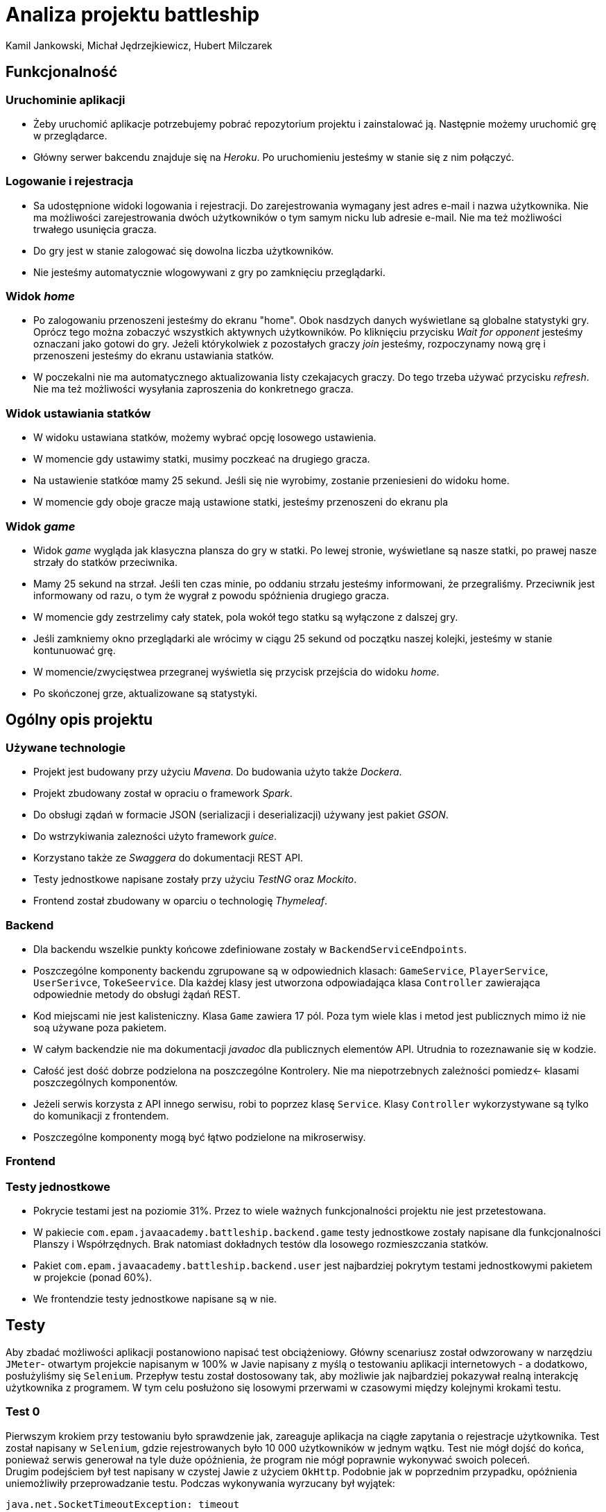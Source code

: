 = Analiza projektu battleship
:authors: Kamil Jankowski, Michał Jędrzejkiewicz, Hubert Milczarek

== Funkcjonalność
=== Uruchominie aplikacji

* Żeby uruchomić aplikacje potrzebujemy pobrać repozytorium projektu i zainstalować ją.
Następnie możemy uruchomić grę w przeglądarce.
* Główny serwer bakcendu znajduje się na _Heroku_.
Po uruchomieniu jesteśmy w stanie się z nim połączyć.

=== Logowanie i rejestracja

* Sa udostępnione widoki logowania i rejestracji.
Do zarejestrowania wymagany jest adres e-mail i nazwa użytkownika.
Nie ma możliwości zarejestrowania dwóch użytkowników o tym samym nicku lub adresie e-mail.
Nie ma też możliwości trwałego usunięcia gracza.
* Do gry jest w stanie zalogować się dowolna liczba użytkowników.
* Nie jesteśmy automatycznie wlogowywani z gry po zamknięciu przeglądarki.

=== Widok _home_

* Po zalogowaniu przenoszeni jesteśmy do ekranu "home".
Obok nasdzych danych wyświetlane są globalne statystyki gry.
Oprócz tego można zobaczyć wszystkich aktywnych użytkowników.
Po kliknięciu przycisku _Wait for opponent_ jesteśmy oznaczani jako gotowi do gry.
Jeżeli którykolwiek z pozostałych graczy _join_ jesteśmy, rozpoczynamy nową grę i przenoszeni jesteśmy do ekranu ustawiania statków.
* W poczekalni nie ma automatycznego aktualizowania listy czekajacych graczy.
Do tego trzeba używać przycisku _refresh_.
Nie ma też możliwości wysyłania zaproszenia do konkretnego gracza.

=== Widok ustawiania statków

* W widoku ustawiana statków, możemy wybrać opcję losowego ustawienia.
* W momencie gdy ustawimy statki, musimy poczkeać na drugiego gracza.
* Na ustawienie statkóœ mamy 25 sekund.
Jeśli się nie wyrobimy, zostanie przeniesieni do widoku home.
* W momencie gdy oboje gracze mają ustawione statki, jesteśmy przenoszeni do ekranu pla

=== Widok _game_

* Widok _game_ wygląda jak klasyczna plansza do gry w statki.
Po lewej stronie, wyświetlane są nasze statki, po prawej nasze strzały do statków przeciwnika.
* Mamy 25 sekund na strzał.
Jeśli ten czas minie, po oddaniu strzału jesteśmy informowani, że przegraliśmy.
Przeciwnik jest informowany od razu, o tym że wygrał z powodu spóźnienia drugiego gracza.
* W momencie gdy zestrzelimy cały statek, pola wokół tego statku są wyłączone z dalszej gry.
* Jeśli zamkniemy okno przeglądarki ale wrócimy w ciągu 25 sekund od początku naszej kolejki, jesteśmy w stanie kontunuować grę.
* W momencie/zwycięstwea przegranej wyświetla się przycisk przejścia do widoku _home_.
* Po skończonej grze, aktualizowane są statystyki.

== Ogólny opis projektu

=== Używane technologie

* Projekt jest budowany przy użyciu _Mavena_.
Do budowania użyto także _Dockera_.
* Projekt zbudowany został w opraciu o framework _Spark_.
* Do obsługi ządań w formacie JSON (serializacji i deserializacji) używany jest pakiet _GSON_.
* Do wstrzykiwania zalezności użyto framework _guice_.
* Korzystano także ze _Swaggera_ do dokumentacji REST API.
* Testy jednostkowe napisane zostały przy użyciu _TestNG_ oraz _Mockito_.
* Frontend został zbudowany w oparciu o technologię _Thymeleaf_.

=== Backend

* Dla backendu wszelkie punkty końcowe zdefiniowane zostały w `BackendServiceEndpoints`.
* Poszczególne komponenty backendu zgrupowane są w odpowiednich klasach:
`GameService`, `PlayerService`, `UserSerivce`, `TokeSeervice`.
Dla każdej klasy jest utworzona odpowiadająca klasa `Controller` zawierająca odpowiednie metody do obsługi żądań REST.
* Kod miejscami nie jest kalisteniczny.
Klasa `Game` zawiera 17 pól.
Poza tym wiele klas i metod jest publicznych mimo iż nie soą używane poza pakietem.
* W całym backendzie nie ma dokumentacji _javadoc_ dla publicznych elementów API.
Utrudnia to rozeznawanie się w kodzie.
* Całość jest dość dobrze podzielona na poszczególne Kontrolery.
Nie ma niepotrzebnych zależności pomiedz← klasami poszczególnych komponentów.
* Jeżeli serwis korzysta z API innego serwisu, robi to poprzez klasę `Service`.
Klasy `Controller` wykorzystywane są tylko do komunikacji z frontendem.
* Poszczególne komponenty mogą być łątwo podzielone na mikroserwisy.

=== Frontend

=== Testy jednostkowe

* Pokrycie testami jest na poziomie 31%.
Przez to wiele ważnych funkcjonalności projektu nie jest przetestowana.
* W pakiecie `com.epam.javaacademy.battleship.backend.game` testy jednostkowe zostały napisane dla funkcjonalności Planszy i Współrzędnych.
Brak natomiast dokładnych testów dla losowego rozmieszczania statków.
* Pakiet `com.epam.javaacademy.battleship.backend.user` jest najbardziej pokrytym testami jednostkowymi pakietem w projekcie (ponad 60%).
* We frontendzie testy jednostkowe napisane są w nie.



== Testy

Aby zbadać możliwości aplikacji postanowiono napisać test obciążeniowy. Główny scenariusz został odwzorowany w narzędziu `JMeter`- otwartym projekcie napisanym w 100% w Javie napisany z myślą o testowaniu aplikacji internetowych - a dodatkowo, posłużyliśmy się `Selenium`. Przepływ testu został dostosowany tak, aby możliwie jak najbardziej pokazywał realną interakcję użytkownika z programem. W tym celu posłużono się losowymi przerwami w czasowymi między kolejnymi krokami testu.

=== Test 0

Pierwszym krokiem przy testowaniu było sprawdzenie jak, zareaguje aplikacja na ciągłe zapytania o rejestracje użytkownika. Test został napisany w `Selenium`, gdzie rejestrowanych było 10 000 użytkowników w jednym wątku. Test nie mógł dojść do końca, ponieważ serwis generował na tyle duże opóźnienia, że program nie mógł poprawnie wykonywać swoich poleceń. +
Drugim podejściem był test napisany w czystej Jawie z użyciem `OkHttp`. Podobnie jak w poprzednim przypadku, opóźnienia uniemożliwiły przeprowadzanie testu. Podczas wykonywania wyrzucany był wyjątek:
----
java.net.SocketTimeoutException: timeout
----

Gdy udało się ręcznie osiągnąć liczbę 10 tysięcy użytkowników, strona główna programu wczytywała się ponad 8 sekund.

=== Test 1

Wyniki testu numer 0 wymusiły redukcję użytkowników do liczby 1000. Testy nadal nie były w 100% możliwe, natomiast łatwo było osiągnąć tą liczbę poprzez odpowiednią manipulację czasem odpowiedzi. W tym przypadku został uruchomiony test wykorzystujący `JMeter`. Scenariusz testowy:

. Logowanie użytkownika.
. Jeśli wątek ma nieparzystą liczbę: stwórz pokój i czekaj na przeciwnika +
W przeciwnym przypadku: dołącz do gry.
. Wygeneruj losową mapę.
. Strzelaj po kolei do każdej komórki na przemian z przeciwnikiem.

Dużym problemem w teście jest synchronizacja użytkowników. Jeśli kilku użytkowników będzie chciało się podłączyć do jednego pokoju, może się okazać, że tylko jeden z nich dostanie się do środka, a reszta otrzyma błędy w odpowiedzi. Każdy wątek (użytkownik) jest uruchamiany 3 sekundy po poprzednim. Zatem przy 1000 użytkownikach, daje to 50 minut na uruchomienie wszystkich wątków. W przeciwnym przypadku serwer zwraca mnóstwo błędów.



Wyniki prezentują się poniżej:

.Tabela żądań wraz z ich procentową ilością błędów.
[#img-sunset]
[caption="Obraz 1: "]
image::imgs/tableOfRequest1000.png[Tabla z danymi]

Z zamieszczonej ilustracji widać, że procedura `Log in` kończy się sukcesem jedynie w 9%.

.Trzy najczęstsze błędy w w procedurze `Log in`.
[#img-sunset]
[caption="Obraz 2: "]
image::imgs/top3ErrorsInLogIn1000.png[Tabela z danymi]

Z obrazu numer dwa można dowiedzieć się, co powodowało tak małą ilość sukcesów. Pomimo tego, że użytkownicy byli zarejestrowani w systemie, odpowiedzi na żądania `Log in` zawierały status `401/Unauthorized`.

.Czas odpowiedzi na żądania.
[#img-sunset]
[caption="Obraz 3: "]
image::imgs/responseTimeOverview.png[Wykres słupkowy czasów odpowiedzi]


Kolejny obraz przedstawia czas odpowiedzi na żądania. Mnóstwo żądań kończy się błędem.

.Przepływność bitowa w czasie.
[#img-sunset]
[caption="Obraz 4: "]
image::imgs/bytesThroughpytOverTime.png[Wykres przepływności bitowej w czasie]

Na końcu przedstawiona jest przepływność w czasie.

=== Błędy po stronie serwera

W trakcie wykonywania testów zbierane były logi z serwera. Zawierają one cenne informacje o możliwych przyczynach powyżej opisanych problemów.

. Przepełniona pamięć.
+
----
Process running mem=820M(159.8%)
Error R14 (Memory quota exceeded)


Process running mem=1111M(217.1%)
Error R15 (Memory quota vastly exceeded)
----
+
Dokumentacja `Heroku` zaznacza, że przekroczenie przydzielonej pamięci powoduje drastyczny spadek w szybkości działania aplikacji.

. Problemy z `Hibernate`
+
----
ERROR org.hibernate.AssertionFailure - HHH000099: an assertion failure occurred (this may indicate a bug in Hibernate, but is more likely due to unsafe use of the session): org.hibernate.AssertionFailure: collection was processed twice by flush()
----

. Brak odpowiedzi na żądanie przez 30 sekund - błęd `Heroku` H12
+
----
heroku[router]: at=error code=H12 desc="Request timeout" method=POST path="/game" host=ja-battleship.herokuapp.com request_id=a61e157a-08e6-45fe-99dd-74fabd9804db fwd="89.64.58.173" dyno=web.1 connect=0ms service=30000ms status=503 bytes=0 protocol=http
----
Warto tu zaznaczyć, że serwer w tym momencie wyświetla kod błędu 503.

. Zamknięcie połączenia bez odpowiedzi
+
----
heroku[router]: at=error code=H13 desc="Connection closed without response" method=POST path="/users" host=ja-battleship.herokuapp.com request_id=4c77aaef-7dfe-47e0-b502-3779a7c7c145 fwd="89.64.58.173" dyno=web.1 connect=1ms service=73ms status=503 bytes=0 protocol=https
----

. Problemy z wielowątkowością
+
----
2021-02-01 ERROR spark.http.matching.GeneralError -
java.util.ConcurrentModificationException: null
at java.base/java.util.HashMap.forEach(HashMap.java:1339)
----

=== Podsumowanie

Aby aplikacja była w stanie obsłużyć 10 000 użytkowników należy poprawić:

. Opóźnienia
+
Darmowa wersja Heroku oferuje ograniczone zasoby, które nie są wystarczające, aby zaspokoić wymagania stawiane w 2021 roku. Moc obliczeniowa oraz przeznaczona pamięć są zbyt małe, aby obsłużyć 10 tysięcy użytkowników. Przejście na płatną wersję `Heroku` lub zakup odpowiedniego sprzętu pozwoli na przyspieszenie aplikacji.
+
. Poprawienie aplikacji pod kątem wielowątkowości.
+
Zanim aplikacja trafi na produkcje, musi zostać wyeliminowany problem z wielowątkowością objawiający się wyjątkiem `ConcurrentModificationException`.

. Poprawienie błędu związany z `Hibernate`.
+
Błąd `HHH000099: an assertion failure occurred`
